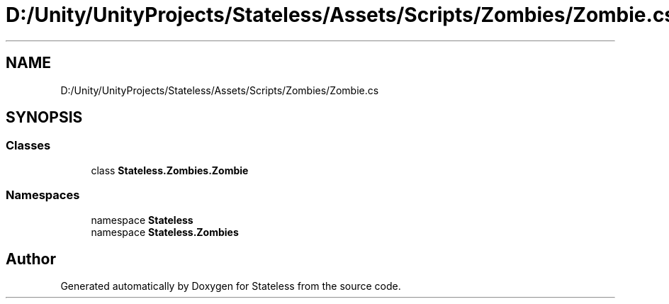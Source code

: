 .TH "D:/Unity/UnityProjects/Stateless/Assets/Scripts/Zombies/Zombie.cs" 3 "Version 1.0.0" "Stateless" \" -*- nroff -*-
.ad l
.nh
.SH NAME
D:/Unity/UnityProjects/Stateless/Assets/Scripts/Zombies/Zombie.cs
.SH SYNOPSIS
.br
.PP
.SS "Classes"

.in +1c
.ti -1c
.RI "class \fBStateless\&.Zombies\&.Zombie\fP"
.br
.in -1c
.SS "Namespaces"

.in +1c
.ti -1c
.RI "namespace \fBStateless\fP"
.br
.ti -1c
.RI "namespace \fBStateless\&.Zombies\fP"
.br
.in -1c
.SH "Author"
.PP 
Generated automatically by Doxygen for Stateless from the source code\&.
